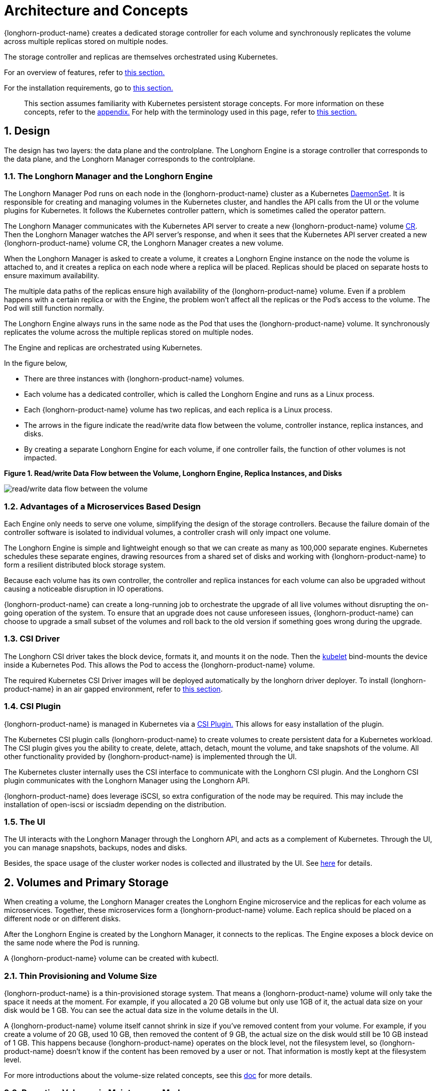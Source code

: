 = Architecture and Concepts

{longhorn-product-name} creates a dedicated storage controller for each volume and synchronously replicates the volume across multiple replicas stored on multiple nodes.

The storage controller and replicas are themselves orchestrated using Kubernetes.

For an overview of features, refer to xref:introduction/introduction.adoc[this section.]

For the installation requirements, go to xref:installation-setup/requirements.adoc[this section.]

____
This section assumes familiarity with Kubernetes persistent storage concepts. For more information on these concepts, refer to the <<_appendix_how_persistent_storage_works_in_kubernetes,appendix.>> For help with the terminology used in this page, refer to xref:introduction/terminology.adoc[this section.]
____

== 1. Design

The design has two layers: the data plane and the controlplane. The Longhorn Engine is a storage controller that corresponds to the data plane, and the Longhorn Manager corresponds to the controlplane.

=== 1.1. The Longhorn Manager and the Longhorn Engine

The Longhorn Manager Pod runs on each node in the {longhorn-product-name} cluster as a Kubernetes https://kubernetes.io/docs/concepts/workloads/controllers/daemonset/[DaemonSet]. It is responsible for creating and managing volumes in the Kubernetes cluster, and handles the API calls from the UI or the volume plugins for Kubernetes. It follows the Kubernetes controller pattern, which is sometimes called the operator pattern.

The Longhorn Manager communicates with the Kubernetes API server to create a new {longhorn-product-name} volume https://kubernetes.io/docs/concepts/extend-kubernetes/api-extension/custom-resources/[CR]. Then the Longhorn Manager watches the API server's response, and when it sees that the Kubernetes API server created a new {longhorn-product-name} volume CR, the Longhorn Manager creates a new volume.

When the Longhorn Manager is asked to create a volume, it creates a Longhorn Engine instance on the node the volume is attached to, and it creates a replica on each node where a replica will be placed. Replicas should be placed on separate hosts to ensure maximum availability.

The multiple data paths of the replicas ensure high availability of the {longhorn-product-name} volume.  Even if a problem happens with a certain replica or with the Engine, the problem won't affect all the replicas or the Pod's access to the volume. The Pod will still function normally.

The Longhorn Engine always runs in the same node as the Pod that uses the {longhorn-product-name} volume. It synchronously replicates the volume across the multiple replicas stored on multiple nodes.

The Engine and replicas are orchestrated using Kubernetes.

In the figure below,

* There are three instances with {longhorn-product-name} volumes.
* Each volume has a dedicated controller, which is called the Longhorn Engine and runs as a Linux process.
* Each {longhorn-product-name} volume has two replicas, and each replica is a Linux process.
* The arrows in the figure indicate the read/write data flow between the volume, controller instance, replica instances, and disks.
* By creating a separate Longhorn Engine for each volume, if one controller fails, the function of other volumes is not impacted.

*Figure 1. Read/write Data Flow between the Volume, Longhorn Engine, Replica Instances, and Disks*

image::diagrams/architecture/how-longhorn-works.svg[read/write data flow between the volume, controller instance, replica instances, and disks]

=== 1.2. Advantages of a Microservices Based Design

Each Engine only needs to serve one volume, simplifying the design of the storage controllers. Because the failure domain of the controller software is isolated to individual volumes, a controller crash will only impact one volume.

The Longhorn Engine is simple and lightweight enough so that we can create as many as 100,000 separate engines. Kubernetes schedules these separate engines, drawing resources from a shared set of disks and working with {longhorn-product-name} to form a resilient distributed block storage system.

Because each volume has its own controller, the controller and replica instances for each volume can also be upgraded without causing a noticeable disruption in IO operations.

{longhorn-product-name} can create a long-running job to orchestrate the upgrade of all live volumes without disrupting the on-going operation of the system. To ensure that an upgrade does not cause unforeseen issues, {longhorn-product-name} can choose to upgrade a small subset of the volumes and roll back to the old version if something goes wrong during the upgrade.

=== 1.3. CSI Driver

The Longhorn CSI driver takes the block device, formats it, and mounts it on the node. Then the https://kubernetes.io/docs/reference/command-line-tools-reference/kubelet/[kubelet] bind-mounts the device inside a Kubernetes Pod. This allows the Pod to access the {longhorn-product-name} volume.

The required Kubernetes CSI Driver images will be deployed automatically by the longhorn driver deployer.
To install {longhorn-product-name} in an air gapped environment, refer to xref:installation-setup/installation/airgapped-environment.adoc[this section].

=== 1.4. CSI Plugin

{longhorn-product-name} is managed in Kubernetes via a https://kubernetes-csi.github.io/docs/[CSI Plugin.] This allows for easy installation of the plugin.

The Kubernetes CSI plugin calls {longhorn-product-name} to create volumes to create persistent data for a Kubernetes workload. The CSI plugin gives you the ability to create, delete, attach, detach, mount the volume, and take snapshots of the volume. All other functionality provided by {longhorn-product-name} is implemented through the UI.

The Kubernetes cluster internally uses the CSI interface to communicate with the Longhorn CSI plugin. And the Longhorn CSI plugin communicates with the Longhorn Manager using the Longhorn API.

{longhorn-product-name} does leverage iSCSI, so extra configuration of the node may be required. This may include the installation of open-iscsi or iscsiadm depending on the distribution.

=== 1.5. The UI

The UI interacts with the Longhorn Manager through the Longhorn API, and acts as a complement of Kubernetes. Through the UI, you can manage snapshots, backups, nodes and disks.

Besides, the space usage of the cluster worker nodes is collected and illustrated by the UI. See xref:nodes/node-space-usage.adoc[here] for details.

== 2. Volumes and Primary Storage

When creating a volume, the Longhorn Manager creates the Longhorn Engine microservice and the replicas for each volume as microservices. Together, these microservices form a {longhorn-product-name} volume. Each replica should be placed on a different node or on different disks.

After the Longhorn Engine is created by the Longhorn Manager, it connects to the replicas. The Engine exposes a block device on the same node where the Pod is running.

A {longhorn-product-name} volume can be created with kubectl.

[discrete]
=== 2.1. Thin Provisioning and Volume Size

{longhorn-product-name} is a thin-provisioned storage system. That means a {longhorn-product-name} volume will only take the space it needs at the moment. For example, if you allocated a 20 GB volume but only use 1GB of it, the actual data size on your disk would be 1 GB. You can see the actual data size in the volume details in the UI.

A {longhorn-product-name} volume itself cannot shrink in size if you've removed content from your volume. For example, if you create a volume of 20 GB, used 10 GB, then removed the content of 9 GB, the actual size on the disk would still be 10 GB instead of 1 GB. This happens because {longhorn-product-name} operates on the block level, not the filesystem level, so {longhorn-product-name} doesn't know if the content has been removed by a user or not. That information is mostly kept at the filesystem level.

For more introductions about the volume-size related concepts, see this xref:volumes/volume-size.adoc[doc] for more details.

[discrete]
=== 2.2. Reverting Volumes in Maintenance Mode

When a volume is attached from the UI, there is a checkbox for Maintenance mode. It's mainly used to revert a volume from a snapshot.

The option will result in attaching the volume without enabling the frontend (block device or iSCSI), to make sure no one can access the volume data when the volume is attached.

After v0.6.0, the snapshot reverting operation required the volume to be in maintenance mode. This is because if the block device's content is modified while the volume is mounted or being used, it will cause filesystem corruption.

It's also useful to inspect the volume state without worrying about the data being accessed by accident.

=== 2.3. Replicas

Each replica contains a chain of snapshots of a {longhorn-product-name} volume. A snapshot is like a layer of an image, with the oldest snapshot used as the base layer, and newer snapshots on top. Data is only included in a new snapshot if it overwrites data in an older snapshot. Together, a chain of snapshots shows the current state of the data.

For each {longhorn-product-name} volume, multiple replicas of the volume should run in the Kubernetes cluster, each on a separate node. All replicas are treated the same, and the Longhorn Engine always runs on the same node as the pod, which is also the consumer of the volume. In that way, we make sure that even if the Pod is down, the Engine can be moved to another Pod and your service will continue undisrupted.

The default replica count can be changed in the xref:longhorn-system/settings.adoc#_default_replica_count[settings.] When a volume is attached, the replica count for the volume can be changed in the UI.

If the current healthy replica count is less than specified replica count, {longhorn-product-name} will start rebuilding new replicas.

If the current healthy replica count is more than the specified replica count, {longhorn-product-name} will do nothing. In this situation, if a replica fails or is deleted, {longhorn-product-name} won't start rebuilding new replicas unless the healthy replica count dips below the specified replica count.

{longhorn-product-name} replicas are built using Linux https://en.wikipedia.org/wiki/Sparse_file[sparse files,] which support thin provisioning.

==== 2.3.1. How Read and Write Operations Work for Replicas

When data is read from a replica of a volume, if the data can be found in the live data, then that data is used. If not, the newest snapshot will be read. If the data is not found in the newest snapshot, the next-oldest snapshot is read, and so on, until the oldest snapshot is read.

When you take a snapshot, a https://en.wikipedia.org/wiki/Data_differencing[differencing] disk is created. As the number of snapshots grows, the differencing disk chain (also called a chain of snapshots) could get quite long. To improve read performance, {longhorn-product-name} therefore maintains a read index that records which differencing disk holds valid data for each 4K block of storage.

In the following figure, the volume has eight blocks. The read index has eight entries and is filled up lazily as read operations take place.

A write operation resets the read index, causing it to point to the live data. The live data consists of data at some indices and empty space in other indices.

Beyond the read index, we currently do not maintain additional metadata to indicate which blocks are used.

*Figure 2. How the Read Index Keeps Track of Which Snapshot Holds the Most Recent Data*

image::diagrams/architecture/read-index.png[how the read index keeps track of which snapshot holds the most recent data]

The figure above is color-coded to show which blocks contain the most recent data according to the read index, and the source of the latest data is also listed in the table below:

|===
| Read Index | Source of the latest data

| 0
| Newest snapshot

| 1
| Live data

| 2
| Oldest snapshot

| 3
| Oldest snapshot

| 4
| Oldest snapshot

| 5
| Live data

| 6
| Live data

| 7
| Live data
|===

Note that as the green arrow shows in the figure above, Index 5 of the read index previously pointed to the second-oldest snapshot as the source of the most recent data, then it changed to point to the the live data when the 4K block of storage at Index 5 was overwritten by the live data.

The read index is kept in memory and consumes one byte for each 4K block. The byte-sized read index means you can take as many as 254 snapshots for each volume.

The read index consumes a certain amount of in-memory data structure for each replica. A 1 TB volume, for example, consumes 256 MB of in-memory read index.

==== 2.3.2 How New Replicas are Added

When a new replica is added, the existing replicas are synced to the new replica. The first replica is created by taking a new snapshot from the live data.

The following steps show a more detailed breakdown of how {longhorn-product-name} adds new replicas:

. The Longhorn Engine is paused.
. Let's say that the chain of snapshots within the replica consists of the live data and a snapshot. When the new replica is created, the live data becomes the newest (second) snapshot and a new, blank version of live data is created.
. The new replica is created in WO (write-only) mode.
. The Longhorn Engine is unpaused.
. All the snapshots are synced.
. The new replica is set to RW (read-write) mode.

==== 2.3.3. How Faulty Replicas are Rebuilt

{longhorn-product-name} will always try to maintain at least given number of healthy replicas for each volume.

When the controller detects failures in one of its replicas, it marks the replica as being in an error state. The Longhorn Manager is responsible for initiating and coordinating the process of rebuilding the faulty replica.

To rebuild the faulty replica, the Longhorn Manager creates a blank replica and calls the Longhorn Engine to add the blank replica into the volume's replica set.

To add the blank replica, the Engine performs the following operations:

. Pauses all read and write operations.
. Adds the blank replica in WO (write-only) mode.
. Takes a snapshot of all existing replicas, which will now have a blank differencing disk at its head.
. Unpauses all read and write operations. Only write operations will be dispatched to the newly added replica.
. Starts a background process to sync all but the most recent differencing disk from a good replica to the blank replica.
. After the sync completes, all replicas now have consistent data, and the volume manager sets the new replica to RW (read-write) mode.

Finally, the Longhorn Manager calls the Longhorn Engine to remove the faulty replica from its replica set.

=== 2.4. Snapshots

The snapshot feature enables a volume to be reverted back to a certain point in history. Backups in secondary storage can also be built from a snapshot.

When a volume is restored from a snapshot, it reflects the state of the volume at the time the snapshot was created.

The snapshot feature is also a part of the {longhorn-product-name} rebuilding process. Every time {longhorn-product-name} detects a replica is down, it will automatically take a (system) snapshot and start rebuilding it on another node.

==== 2.4.1. How Snapshots Work

A snapshot is like a layer of an image, with the oldest snapshot used as the base layer, and newer snapshots on top. Data is only included in a new snapshot if it overwrites data in an older snapshot. Together, a chain of snapshots shows the current state of the data. For a more detailed breakdown of how data is read from a replica, refer to the section on <<_2_3_1_how_read_and_write_operations_work_for_replicas,read and write operations for replicas.>>

Snapshots cannot change after they are created, unless a snapshot is deleted, in which case its changes are conflated with the next most recent snapshot. New data is always written to the live version. New snapshots are always created from live data.

To create a new snapshot, the live data becomes the newest snapshot. Then a new, blank version of the live data is created, taking the place of the old live data.

==== 2.4.2. Recurring Snapshots

To reduce the space taken by snapshots, user can schedule a recurring snapshot or backup with a number of snapshots to retain, which will automatically create a new snapshot/backup on schedule, then clean up for any excessive snapshots/backups.

==== 2.4.3. Deleting Snapshots

Unwanted snapshots can be manually deleted through the UI. Any system generated snapshots will be automatically marked for deletion if the deletion of any snapshot was triggered.

The latest snapshot cannot be deleted. This is because whenever a snapshot is deleted, {longhorn-product-name} will conflate its content with the next snapshot, so that the next and later snapshot retains the correct content.

But {longhorn-product-name} cannot do that for the latest snapshot since there is no more recent snapshot to be conflated with the deleted snapshot. The next "`snapshot`" of the latest snapshot is the live volume (volume-head), which is being read/written by the user at the moment, so the conflation process cannot happen.

Instead, the latest snapshot will be marked as removed, and it will be cleaned up next time when possible.

To clean up the latest snapshot, a new snapshot can be created, then the previous "latest" snapshot can be removed.

==== 2.4.4. Storing Snapshots

Snapshots are stored locally, as a part of each replica of a volume. They are stored on the disk of the nodes within the Kubernetes cluster.
Snapshots are stored in the same location as the volume data on the host's physical disk.

==== 2.4.5. Crash Consistency

{longhorn-product-name} is a crash-consistent block storage solution.

It's normal for the OS to keep content in the cache before writing into the block layer. This means that if all of the replicas are down, then {longhorn-product-name} may not contain the changes that occurred immediately before the shutdown, because the content was kept in the OS-level cache and wasn't yet transferred to the {longhorn-product-name} system.

This problem is similar to problems that could happen if your desktop computer shuts down due to a power outage. After resuming the power, you may find some corrupted files in the hard drive.

To force the data to be written to the block layer at any given moment, the sync command can be manually run on the node, or the disk can be unmounted. The OS would write the content from the cache to the block layer in either situation.

{longhorn-product-name} runs the sync command automatically before creating a snapshot.

== 3. Backups and Secondary Storage

A backup is an object in the backupstore, which is an NFS or S3 compatible object store external to the Kubernetes cluster. Backups provide a form of secondary storage so that even if your Kubernetes cluster becomes unavailable, your data can still be retrieved.

Because the volume replication is synchronized, and because of network latency, it is hard to do cross-region replication. The backupstore is also used as a medium to address this problem.

When the backup target is configured on the UI (*Setting -> Backup Target*), {longhorn-product-name} can connect to the backupstore and display a list of existing backups on the *Backup* page.

If {longhorn-product-name} runs in a second Kubernetes cluster, it can also sync disaster recovery volumes to the backups in secondary storage, so that your data can be recovered more quickly in the second Kubernetes cluster.

=== 3.1. How Backups Work

A backup is created using one snapshot as a source, so that it reflects the state of the volume's data at the time that the snapshot was created. A backup is stored remotely outside of the cluster.

By contrast to a snapshot, a backup can be thought of as a flattened version of a chain of snapshots. Similar to the way that information is lost when a layered image is converted to a flat image, data is also lost when a chain of snapshots is converted to a backup. In both conversions, any overwritten data would be lost.

Because backups don't contain snapshots, they don't contain the history of changes to the volume data. After you restore a volume from a backup, the volume initially contains one snapshot. This snapshot is a conflated version of all the snapshots in the original chain, and it reflects the live data of the volume at the time at the time the backup was created.

While snapshots can be hundreds of gigabytes, backups are made of 2 MB files.

Each new backup of the same original volume is incremental, detecting and transmitting the changed blocks between snapshots. This is a relatively easy task because each snapshot is a https://en.wikipedia.org/wiki/Data_differencing[differencing] file and only stores the changes from the last snapshot. This design also means that if no blocks have changed and a backup is taken, that backup in the backupstore will show as 0 bytes. However if you were to restore from that backup it would still contain the full volume data, since it would restore the necessary blocks already present on the backupstore, that are required for a backup.

To avoid storing a very large number of small blocks of storage, {longhorn-product-name} performs backup operations using 2 MB blocks. That means that if any 4K block in a 2MB boundary is changed, {longhorn-product-name} will back up the entire 2MB block. This offers the right balance between manageability and efficiency.

*Figure 3. The Relationship between Backups in Secondary Storage and Snapshots in Primary Storage*

image::diagrams/concepts/longhorn-backup-creation.png[the relationship between backups in secondary storage and snapshots in primary storage]

The above figure describes how backups are created from snapshots:

* The Primary Storage side of the diagram shows one replica of a {longhorn-product-name} volume in the Kubernetes cluster. The replica consists of a chain of four snapshots. In order from newest to oldest, the snapshots are Live Data, snap3, snap2, and snap1.
* The Secondary Storage side of the diagram shows two backups in an external object storage service such as S3.
* In Secondary Storage, the color coding for backup-from-snap2 shows that it includes both the blue change from snap1 and the green changes from snap2. No changes from snap2 overwrote the data in snap1, therefore the changes from both snap1 and snap2 are both included in backup-from-snap2.
* The backup named backup-from-snap3 reflects the state of the volume's data at the time that snap3 was created. The color coding and arrows indicate that backup-from-snap3 contains all of the dark red changes from snap3, but only one of the green changes from snap2. This is because one of the red changes in snap3 overwrote one of the green changes in snap2. This illustrates how backups don't include the full history of change, because they conflate snapshots with the snapshots that came before them.
* Each backup maintains its own set of 2 MB blocks. Each 2 MB block is backed up only once. The two backups share one green block and one blue block.

When a backup is deleted from the secondary storage, {longhorn-product-name} does not delete all the blocks that it uses. Instead, it performs a garbage collection periodically to clean up unused blocks from secondary storage.

The 2 MB blocks for all backups belonging to the same volume are stored under a common directory and can therefore be shared across multiple backups.

To save space, the 2 MB blocks that didn't change between backups can be reused for multiple backups that share the same backup volume in secondary storage. Because checksums are used to address the 2 MB blocks, we achieve some degree of deduplication for the 2 MB blocks in the same volume.

Volume-level metadata is stored in volume.cfg. The metadata files for each backup (e.g., snap2.cfg) are relatively small because they only contain the https://en.wikipedia.org/wiki/Offset_(computer_science)[offsets] and https://en.wikipedia.org/wiki/Checksum[checksums] of all the 2 MB blocks in the backup.

Each 2 MB block (.blk file) is compressed.

=== 3.2. Recurring Backups

Backup operations can be scheduled using the recurring snapshot and backup feature, but they can also be done as needed.

It's recommended to schedule recurring backups for your volumes. If a backupstore is not available, it's recommended to have the recurring snapshot scheduled instead.

Backup creation involves copying the data through the network, so it will take time.

=== 3.3. Disaster Recovery Volumes

A disaster recovery (DR) volume is a special volume that stores data in a backup cluster in case the whole main cluster goes down. DR volumes are used to increase the resiliency of {longhorn-product-name} volumes.

Because the main purpose of a DR volume is to restore data from backup, this type of volume doesn't support the following actions before it is activated:

* Creating, deleting, and reverting snapshots
* Creating backups
* Creating persistent volumes
* Creating persistent volume claims

A DR volume can be created from a volume's backup in the backupstore. After the DR volume is created, {longhorn-product-name} will monitor its original backup volume and incrementally restore from the latest backup. A backup volume is an object in the backupstore that contains multiple backups of the same volume.

If the original volume in the main cluster goes down, the DR volume can be immediately activated in the backup cluster, reducing the time needed to restore the data from the backupstore to the volume in the backup cluster.

When a DR volume is activated, {longhorn-product-name} will check the last backup of the original volume. If that backup has not already been restored, the restoration will be started, and the activate action will fail. Users need to wait for the restoration to complete before retrying.

The Backup Target in the settings cannot be updated if any DR volumes exist.

After a DR volume is activated, it becomes a normal {longhorn-product-name} volume and it cannot be deactivated.

=== 3.4. Backupstore Update Intervals, RTO, and RPO

Incremental restoration is usually triggered by the periodic backupstore update. You can set the update interval on the backup target settings page (*Setting -> Backup Target*).

Notice that this interval can potentially impact Recovery Time Objective (RTO). If it is too long, there may be a large amount of data for the disaster recovery volume to restore, which will take a long time.

As for Recovery Point Objective (RPO), it is determined by recurring backup scheduling of the backup volume. If recurring backup scheduling for normal volume A creates a backup every hour, then the RPO is one hour. You can check here to see how to set recurring backups in {longhorn-product-name}.

The following analysis assumes that the volume creates a backup every hour, and that incrementally restoring data from one backup takes five minutes:

* If the backupstore poll interval is 30 minutes, then there will be at most one backup worth of data since the last restoration. The time for restoring one backup is five minutes, so the RTO would be five minutes.
* If the backupstore poll interval is 12 hours, then there will be at most 12 backups worth of data since the last restoration. The time for restoring the backups is 5 * 12 = 60 minutes, so the RTO would be 60 minutes.

== Appendix: How Persistent Storage Works in Kubernetes

To understand persistent storage in Kubernetes, it is important to understand Volumes, PersistentVolumes, PersistentVolumeClaims, and StorageClasses, and how they work together.

One important property of a Kubernetes Volume is that it has the same lifecycle as the Pod it belongs to. The Volume is lost if the Pod is gone. In contrast, a PersistentVolume continues to exist in the system until users delete it. Volumes can also be used to share data between containers inside the same Pod, but this isn't the primary use case because users normally only have one container per Pod.

A https://kubernetes.io/docs/concepts/storage/persistent-volumes/[PersistentVolume (PV)] is a piece of persistent storage in the Kubernetes cluster, while a https://kubernetes.io/docs/concepts/storage/persistent-volumes/#persistentvolumeclaims[PersistentVolumeClaim (PVC)] is a request for storage. https://kubernetes.io/docs/concepts/storage/storage-classes/[StorageClasses] allow new storage to be dynamically provisioned for workloads on demand.

=== How Kubernetes Workloads use New and Existing Persistent Storage

Broadly speaking, there are two main ways to use persistent storage in Kubernetes:

* Use an existing persistent volume
* Dynamically provision new persistent volumes

=== Existing Storage Provisioning

To use an existing PV, your application will need to use a PVC that is bound to a PV, and the PV should include the minimum resources that the PVC requires.

In other words, a typical workflow for setting up existing storage in Kubernetes is as follows:

. Set up persistent storage volumes, in the sense of physical or virtual storage that you have access to.
. Add a PV that refers to the persistent storage.
. Add a PVC that refers to the PV.
. Mount the PVC as a volume in your workload.

When a PVC requests a piece of storage, the Kubernetes API server will try to match that PVC with a pre-allocated PV as matching volumes become available. If a match can be found, the PVC will be bound to the PV, and the user will start to use that pre-allocated piece of storage.

if a matching volume does not exist, PersistentVolumeClaims will remain unbound indefinitely. For example, a cluster provisioned with many 50 Gi PVs would not match a PVC requesting 100 Gi. The PVC could be bound after a 100 Gi PV is added to the cluster.

In other words, you can create unlimited PVCs, but they will only be bound to PVs if the Kubernetes master can find a sufficient PV that has at least the amount of disk space required by the PVC.

=== Dynamic Storage Provisioning

For dynamic storage provisioning, your application will need to use a PVC that is bound to a StorageClass. The StorageClass contains the authorization to provision new persistent volumes.

The overall workflow for dynamically provisioning new storage in Kubernetes involves a StorageClass resource:

. Add a StorageClass and configure it to automatically provision new storage from the storage that you have access to.
. Add a PVC that refers to the StorageClass.
. Mount the PVC as a volume for your workload.

Kubernetes cluster administrators can use a Kubernetes StorageClass to describe the "`classes`" of storage they offer. StorageClasses can have different capacity limits, different IOPS, or any other parameters that the provisioner supports. The storage vendor specific provisioner is be used along with the StorageClass to allocate PV automatically, following the parameters set in the StorageClass object. Also, the provisioner now has the ability to enforce the resource quotas and permission requirements for users. In this design, admins are freed from the unnecessary work of predicting the need for PVs and allocating them.

When a StorageClass is used, a Kubernetes administrator is not responsible for allocating every piece of storage. The administrator just needs to give users permission to access a certain storage pool, and decide the quota for the user. Then the user can carve out the needed pieces of the storage from the storage pool.

StorageClasses can also be used without explicitly creating a StorageClass object in Kubernetes. Since the StorageClass is also a field used to match a PVC with a PV, a PV can be created manually with a custom Storage Class name, then a PVC can be created that asks for a PV with that StorageClass name. Kubernetes can then bind your PVC to the PV with the specified StorageClass name, even if the StorageClass object doesn't exist as a Kubernetes resource.

{longhorn-product-name} introduces a StorageClass so that your Kubernetes workloads can carve out pieces of your persistent storage as necessary.

=== Horizontal Scaling for Kubernetes Workloads with Persistent Storage

The VolumeClaimTemplate is a StatefulSet spec property, and it provides a way for the block storage solution to scale horizontally for a Kubernetes workload.

This property can be used to create matching PVs and PVCs for Pods that were created by a StatefulSet.

Those PVCs are created using a StorageClass, so they can be set up automatically when the StatefulSet scales up.

When a StatefulSet scales down, the extra PVs/PVCs are kept in the cluster, and they are reused when the StatefulSet scales up again.

The VolumeClaimTemplate is important for block storage solutions like EBS and {longhorn-product-name}. Because those solutions are inherently https://kubernetes.io/docs/concepts/storage/persistent-volumes/#access-modes[ReadWriteOnce,] they cannot be shared between the Pods.

Deployments don't work well with persistent storage if you have more than one Pod running with persistent data. For more than one pod, a StatefulSet should be used.
